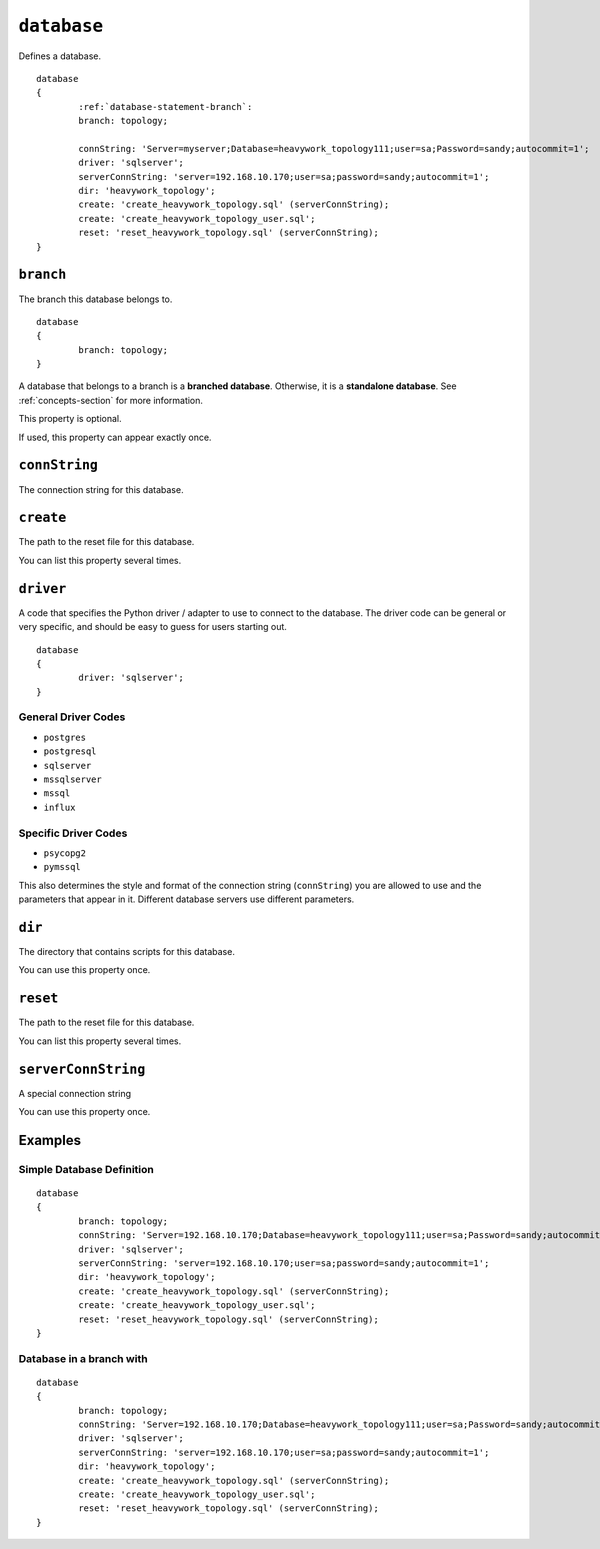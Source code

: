.. _database-statement:

``database``
========================================================================================================================

Defines a database. ::

	database
	{
		:ref:`database-statement-branch`:
		branch: topology;
		
		connString: 'Server=myserver;Database=heavywork_topology111;user=sa;Password=sandy;autocommit=1';
		driver: 'sqlserver';
		serverConnString: 'server=192.168.10.170;user=sa;password=sandy;autocommit=1';
		dir: 'heavywork_topology';
		create: 'create_heavywork_topology.sql' (serverConnString);
		create: 'create_heavywork_topology_user.sql';
		reset: 'reset_heavywork_topology.sql' (serverConnString);
	}

.. _database-statement-branch:

``branch``
-----------------------
The branch this database belongs to.

::

	database
	{
		branch: topology;
	}

A database that belongs to a branch is a **branched database**.  Otherwise, it is a **standalone database**.  See :ref:`concepts-section` for more information.

This property is optional.

If used, this property can appear exactly once.

.. _database-statement-connString:

``connString``
-----------------------
The connection string for this database.

.. _database-statement-create:

``create``
-----------------------
The path to the reset file for this database.

You can list this property several times.

``driver``
-----------------------
A code that specifies the Python driver / adapter to use to connect to the database.  The driver code can be general or very specific, and should be easy to guess for users starting out.
::
	database
	{
		driver: 'sqlserver';
	}

General Driver Codes
************
* ``postgres``
* ``postgresql``
* ``sqlserver``
* ``mssqlserver``
* ``mssql``
* ``influx``

Specific Driver Codes
************
* ``psycopg2``
* ``pymssql``

This also determines the style and format of the connection string (``connString``) you are allowed to use and the parameters that appear in it.  Different database servers use different parameters.

``dir``
-----------------------
The directory that contains scripts for this database.

You can use this property once.

``reset``
-----------------------
The path to the reset file for this database.

You can list this property several times.

``serverConnString``
-----------------------
A special connection string 

You can use this property once.



Examples
-----------------------

Simple Database Definition
*********************
::

	database
	{
		branch: topology;
		connString: 'Server=192.168.10.170;Database=heavywork_topology111;user=sa;Password=sandy;autocommit=1';
		driver: 'sqlserver';
		serverConnString: 'server=192.168.10.170;user=sa;password=sandy;autocommit=1';
		dir: 'heavywork_topology';
		create: 'create_heavywork_topology.sql' (serverConnString);
		create: 'create_heavywork_topology_user.sql';
		reset: 'reset_heavywork_topology.sql' (serverConnString);
	}



Database in a branch with 
*********************
::

	database
	{
		branch: topology;
		connString: 'Server=192.168.10.170;Database=heavywork_topology111;user=sa;Password=sandy;autocommit=1';
		driver: 'sqlserver';
		serverConnString: 'server=192.168.10.170;user=sa;password=sandy;autocommit=1';
		dir: 'heavywork_topology';
		create: 'create_heavywork_topology.sql' (serverConnString);
		create: 'create_heavywork_topology_user.sql';
		reset: 'reset_heavywork_topology.sql' (serverConnString);
	}
